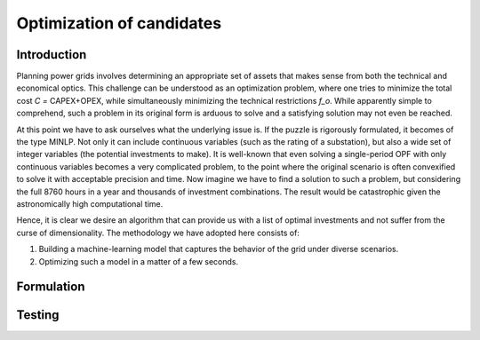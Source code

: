 .. _optimization_candidates:

Optimization of candidates
========================

Introduction
------------

Planning power grids involves determining an appropriate set of assets that makes sense from both the
technical and economical optics. This challenge can be understood as an optimization problem, where one tries to
minimize the total cost `C =` CAPEX+OPEX, while simultaneously minimizing the technical restrictions `f_o`. While
apparently simple to comprehend, such a problem in its original form is arduous to solve and a satisfying solution
may not even be reached.

At this point we have to ask ourselves what the underlying issue is. If the puzzle is rigorously formulated, it
becomes of the type MINLP. Not only it can include continuous variables (such as the rating of a substation), but
also a wide set of integer variables (the potential investments to make). It is well-known that even solving a
single-period OPF with only continuous variables becomes a very complicated problem, to the point where the
original scenario is often convexified to solve it with acceptable precision and time. Now imagine we have to find a
solution to such a problem, but considering the full 8760 hours in a year and thousands of investment combinations.
The result would be catastrophic given the astronomically high computational time.

Hence, it is clear we desire an algorithm that can provide us with a list of optimal investments and not suffer from
the curse of dimensionality. The methodology we have adopted here consists of:

#. Building a machine-learning model that captures the behavior of the grid under diverse scenarios.
#. Optimizing such a model in a matter of a few seconds.



Formulation
-------------

Testing
------------
.. check for the IEEE 118 with 2 areas
